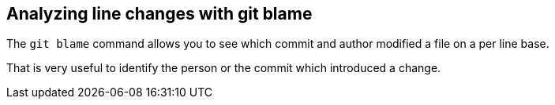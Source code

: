 [[git_blame_def]]

== Analyzing line changes with git blame

(((git blame)))
The `git blame` command allows you to see which commit and author modified a file on a per line
base.

That is very useful to identify the person or the commit which introduced a change.

